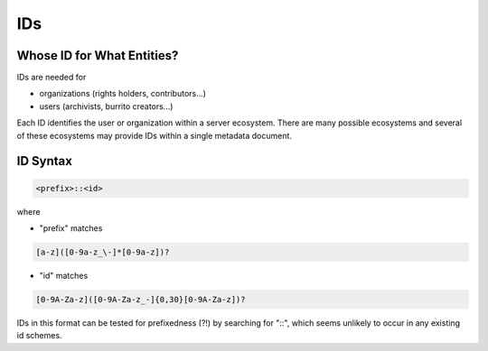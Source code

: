 ###
IDs
###

Whose ID for What Entities?
===========================

IDs are needed for

* organizations (rights holders, contributors...)

* users (archivists, burrito creators...)

Each ID identifies the user or organization within a server ecosystem. There are many possible ecosystems and
several of these ecosystems may provide IDs within a single metadata document.

ID Syntax
=========

.. code-block:: none

   <prefix>::<id>

where

* "prefix" matches

.. code-block:: none

   [a-z]([0-9a-z_\-]*[0-9a-z])?


* "id" matches

.. code-block:: none

   [0-9A-Za-z]([0-9A-Za-z_-]{0,30}[0-9A-Za-z])?

IDs in this format can be tested for prefixedness (?!) by searching for "::", which seems unlikely to occur in any existing id schemes.
